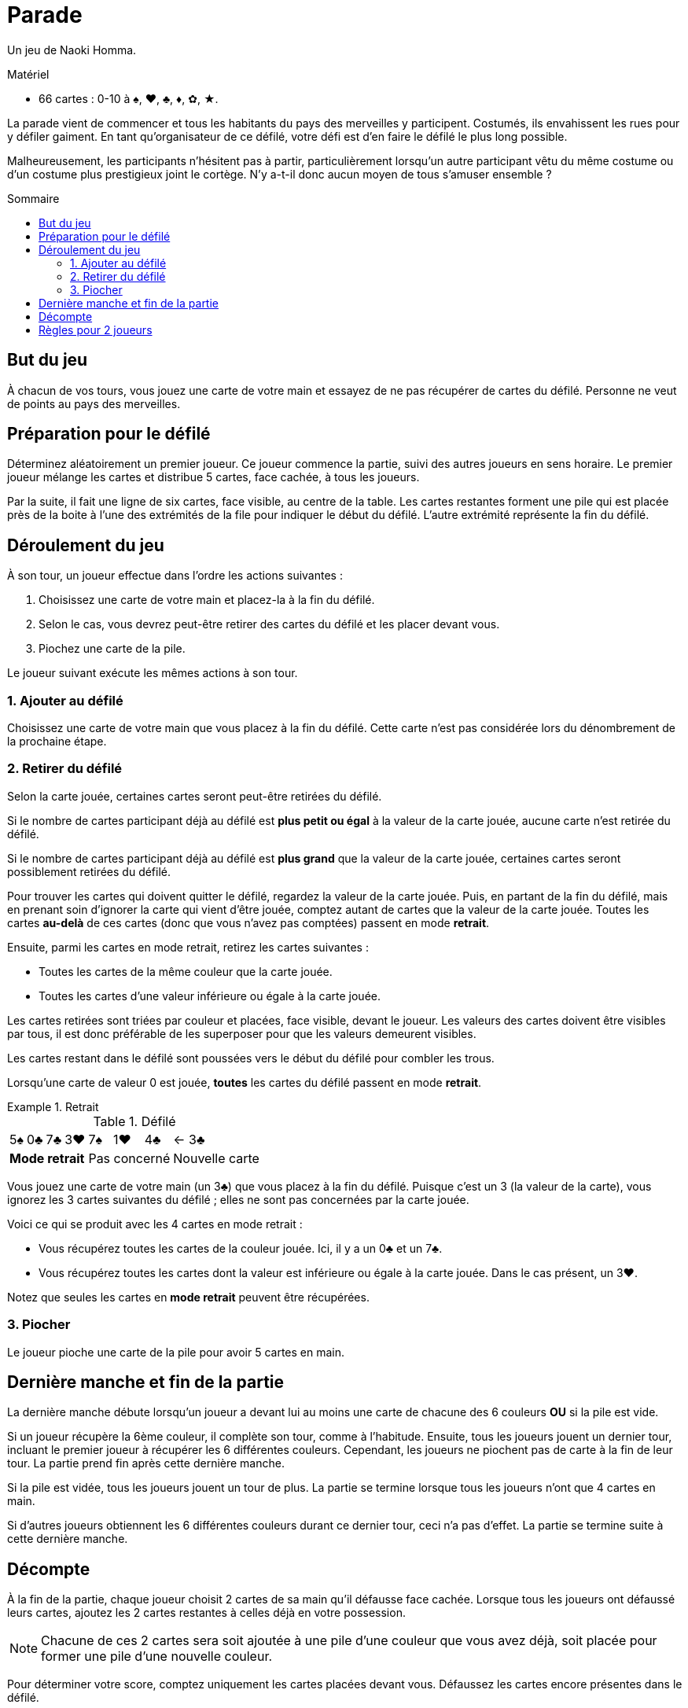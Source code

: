 = Parade
:toc: preamble
:toclevels: 4
:toc-title: Sommaire
:icons: font

Un jeu de Naoki Homma.

.Matériel
****
* 66 cartes : 0-10 à ♠, ♥, ♣, ♦, ✿, ★.
****

La parade vient de commencer et tous les habitants du pays des merveilles y participent.
Costumés, ils envahissent les rues pour y défiler gaiment.
En tant qu'organisateur de ce défilé, votre défi est d'en faire le défilé le plus long possible.

Malheureusement, les participants n'hésitent pas à partir, particulièrement lorsqu'un autre participant vêtu du même costume ou d'un costume plus prestigieux joint le cortège.
N'y a-t-il donc aucun moyen de tous s'amuser ensemble ?


== But du jeu

À chacun de vos tours, vous jouez une carte de votre main et essayez de ne pas récupérer de cartes du défilé.
Personne ne veut de points au pays des merveilles.


== Préparation pour le défilé

Déterminez aléatoirement un premier joueur.
Ce joueur commence la partie, suivi des autres joueurs en sens horaire.
Le premier joueur mélange les cartes et distribue 5 cartes, face cachée, à tous les joueurs.

Par la suite, il fait une ligne de six cartes, face visible, au centre de la table.
Les cartes restantes forment une pile qui est placée près de la boite à l'une des extrémités de la file pour indiquer le début du défilé.
L'autre extrémité représente la fin du défilé.


== Déroulement du jeu

À son tour, un joueur effectue dans l'ordre les actions suivantes :

1. Choisissez une carte de votre main et placez-la à la fin du défilé.
2. Selon le cas, vous devrez peut-être retirer des cartes du défilé et les placer devant vous.
3. Piochez une carte de la pile.

Le joueur suivant exécute les mêmes actions à son tour.


=== 1. Ajouter au défilé

Choisissez une carte de votre main que vous placez à la fin du défilé.
Cette carte n'est pas considérée lors du dénombrement de la prochaine étape.


=== 2. Retirer du défilé

Selon la carte jouée, certaines cartes seront peut-être retirées du défilé.

Si le nombre de cartes participant déjà au défilé est *plus petit ou égal* à la valeur de la carte jouée, aucune carte n'est retirée du défilé.

Si le nombre de cartes participant déjà au défilé est *plus grand* que la valeur de la carte jouée, certaines cartes seront possiblement retirées du défilé.

Pour trouver les cartes qui doivent quitter le défilé, regardez la valeur de la carte jouée.
Puis, en partant de la fin du défilé, mais en prenant soin d'ignorer la carte qui vient d'être jouée, comptez autant de cartes que la valeur de la carte jouée.
Toutes les cartes *au-delà* de ces cartes (donc que vous n'avez pas comptées) passent en mode *retrait*.

Ensuite, parmi les cartes en mode retrait, retirez les cartes suivantes :

* Toutes les cartes de la même couleur que la carte jouée.
* Toutes les cartes d'une valeur inférieure ou égale à la carte jouée.

Les cartes retirées sont triées par couleur et placées, face visible, devant le joueur.
Les valeurs des cartes doivent être visibles par tous, il est donc préférable de les superposer pour que les valeurs demeurent visibles.

Les cartes restant dans le défilé sont poussées vers le début du défilé pour combler les trous.

Lorsqu'une carte de valeur 0 est jouée, *toutes* les cartes du défilé passent en mode *retrait*.

.Retrait
====

.Défilé
[options="autowidth",cols="^,^,^,^,^,^,^,^"]
|===
| 5♠ | 0♣ | 7♣ | 3♥ | 7♠ | 1♥ | 4♣ | <- 3♣
4+| *Mode retrait* 3+| Pas concerné | Nouvelle carte
|===

Vous jouez une carte de votre main (un 3♣) que vous placez à la fin du défilé.
Puisque c'est un 3 (la valeur de la carte), vous ignorez les 3 cartes suivantes du défilé ;
elles ne sont pas concernées par la carte jouée.

Voici ce qui se produit avec les 4 cartes en mode retrait :

* Vous récupérez toutes les cartes de la couleur jouée.
Ici, il y a un 0♣ et un 7♣.
* Vous récupérez toutes les cartes dont la valeur est inférieure ou égale à la carte jouée.
Dans le cas présent, un 3♥.

Notez que seules les cartes en *mode retrait* peuvent être récupérées.
====


=== 3. Piocher

Le joueur pioche une carte de la pile pour avoir 5 cartes en main.


== Dernière manche et fin de la partie

La dernière manche débute lorsqu'un joueur a devant lui au moins une carte de chacune des 6 couleurs *OU* si la pile est vide.

Si un joueur récupère la 6ème couleur, il complète son tour, comme à l'habitude.
Ensuite, tous les joueurs jouent un dernier tour, incluant le premier joueur à récupérer les 6 différentes couleurs.
Cependant, les joueurs ne piochent pas de carte à la fin de leur tour.
La partie prend fin après cette dernière manche.

Si la pile est vidée, tous les joueurs jouent un tour de plus.
La partie se termine lorsque tous les joueurs n'ont que 4 cartes en main.

Si d'autres joueurs obtiennent les 6 différentes couleurs durant ce dernier tour, ceci n'a pas d'effet.
La partie se termine suite à cette dernière manche.


== Décompte

À la fin de la partie, chaque joueur choisit 2 cartes de sa main qu'il défausse face cachée.
Lorsque tous les joueurs ont défaussé leurs cartes, ajoutez les 2 cartes restantes à celles déjà en votre possession.

NOTE: Chacune de ces 2 cartes sera soit ajoutée à une pile d'une couleur que vous avez déjà, soit placée pour former une pile d'une nouvelle couleur.

Pour déterminer votre score, comptez uniquement les cartes placées devant vous.
Défaussez les cartes encore présentes dans le défilé.

Les joueurs déterminent leur score pour chaque couleur, chacune d'elle étant calculée individuellement.

1. Trouvez le joueur qui a le plus de cartes dans chaque couleur.
Le ou les joueurs avec le plus de cartes d'une couleur retournent leurs cartes de cette couleur.
Chaque carte retournée vaut 1 point (la valeur imprimée de ces cartes n'est pas comptée).
2. Chaque joueur additionne ensuite la valeur imprimée de toutes ses cartes face visible.
Finalement, additionnez les points de vos cartes retournées (1 point par carte) à ceux de vos cartes face visible.

Comme on peut s'y attendre du pays des merveilles, c'est le joueur avec le moins de points qui est déclaré vainqueur.
En cas d'égalité, l'emporte celui parmi les ex æquo qui a le moins de cartes devant lui (face visible et cachée).


.Décompte
====
* *Alice* :
+
[%autowidth]
|===
| ♠ | ♥ | ♣ | ♦ | ✿ | ★

|
9 +
7 +
6 +
5 +
0

|
10 +
8 +
3

|
4 +
2

|

|
0

|
7 +
4 +
0

|===
+
Alice possède la majorité des cartes ♠ et ★.
Elle marque :
+
[%autowidth,frame=none,grid=none,cols=".^,.^,.^,.^"]
|===
| ♠ | Cartes : | stem:[5*1] | stem:[=5]
| ♥ | Valeurs : | stem:[10+8+3] | stem:[=21]
| ♣ | Valeurs : | stem:[4+2] | stem:[=6]
| ✿ | Valeurs : | stem:[0] | stem:[=0]
| ★ | Cartes : | stem:[3*1] | stem:[=3]
| 2+| *Total* : | stem:[=35] points
|===

* *Le Chapelier* :
+
[%autowidth]
|===
| ♠ | ♥ | ♣ | ♦ | ✿ | ★

|
8

|
1 +
0

|

|
10 +
1

|
8 +
7 +
5 +
3

|
9 +
8 +
1

|===
+
Le Chapelier possède la majorité des cartes ✿ et ★.
Il marque :
+
[%autowidth,frame=none,grid=none,cols=".^,.^,.^,.^"]
|===
| ♠ | Valeurs : | stem:[8] | stem:[=8]
| ♥ | Valeurs : | stem:[1+0] | stem:[=1]
| ♦ | Valeurs : | stem:[10+1] | stem:[=11]
| ✿ | Cartes : | stem:[4*1] | stem:[=4]
| ★ | Cartes : | stem:[3*1] | stem:[=3]
| 2+| *Total* : | stem:[=27] points
|===

* *Le Lapin Blanc* :
+
[%autowidth]
|===
| ♠ | ♥ | ♣ | ♦ | ✿ | ★

|
4 +
3

|
7 +
6 +
5 +
2

|
9 +
8 +
7 +
6

|
3 +
2 +
0

|
2 +
1

|
10

|===
+
Le Lapin Blanc possède la majorité des cartes ♥, ♣ et ♦.
Il marque :
+
[%autowidth,frame=none,grid=none,cols=".^,.^,.^,.^"]
|===
| ♠ | Valeurs : | stem:[4+3] | stem:[=7]
| ♥ | Cartes : | stem:[4*1] | stem:[=4]
| ♣ | Cartes : | stem:[4*1] | stem:[=4]
| ♦ | Cartes : | stem:[3*1] | stem:[=3]
| ✿ | Valeurs : | stem:[2+1] | stem:[=3]
| ★ | Valeurs : | stem:[10] | stem:[=10]
| 2+| *Total* : | stem:[=31] points
|===

*Le Chapelier est déclaré vainqueur !*

====


== Règles pour 2 joueurs

Le seul changement à apporter est le suivant :
lorsque vous déterminez les majorités, un joueur n'a la majorité dans une couleur que s'il possède, pour une couleur donnée, au moins 2 cartes de plus que l'autre joueur.
